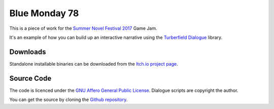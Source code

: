 ..  Titling
    ##++::==~~--''``

Blue Monday 78
++++++++++++++

This is a piece of work for the `Summer Novel Festival 2017`_ Game Jam.

It's an example of how you can build up an interactive narrative using the `Turberfield Dialogue`_ library.

Downloads
:::::::::

Standalone installable binaries can be downloaded from the `Itch.io project page`_.

Source Code
:::::::::::

The code is licenced under the `GNU Affero General Public License`_.
Dialogue scripts are copyright the author.

You can get the source by cloning the `Github repository`_.


.. _Summer Novel Festival 2017: https://itch.io/jam/sunofes17
.. _Turberfield Dialogue: http://pythonhosted.org/turberfield-dialogue/
.. _GNU Affero General Public License: http://www.gnu.org/licenses/agpl.html
.. _Itch.io project page: https://tundish.itch.io/blue-monday-78
.. _Github repository: https://github.com/tundish/blue_monday_78
